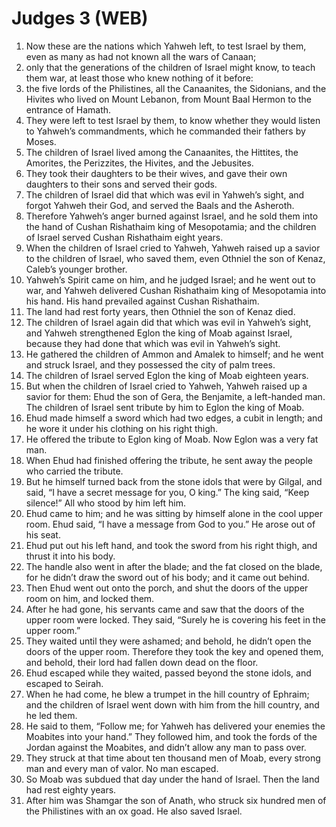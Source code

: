 * Judges 3 (WEB)
:PROPERTIES:
:ID: WEB/07-JUD03
:END:

1. Now these are the nations which Yahweh left, to test Israel by them, even as many as had not known all the wars of Canaan;
2. only that the generations of the children of Israel might know, to teach them war, at least those who knew nothing of it before:
3. the five lords of the Philistines, all the Canaanites, the Sidonians, and the Hivites who lived on Mount Lebanon, from Mount Baal Hermon to the entrance of Hamath.
4. They were left to test Israel by them, to know whether they would listen to Yahweh’s commandments, which he commanded their fathers by Moses.
5. The children of Israel lived among the Canaanites, the Hittites, the Amorites, the Perizzites, the Hivites, and the Jebusites.
6. They took their daughters to be their wives, and gave their own daughters to their sons and served their gods.
7. The children of Israel did that which was evil in Yahweh’s sight, and forgot Yahweh their God, and served the Baals and the Asheroth.
8. Therefore Yahweh’s anger burned against Israel, and he sold them into the hand of Cushan Rishathaim king of Mesopotamia; and the children of Israel served Cushan Rishathaim eight years.
9. When the children of Israel cried to Yahweh, Yahweh raised up a savior to the children of Israel, who saved them, even Othniel the son of Kenaz, Caleb’s younger brother.
10. Yahweh’s Spirit came on him, and he judged Israel; and he went out to war, and Yahweh delivered Cushan Rishathaim king of Mesopotamia into his hand. His hand prevailed against Cushan Rishathaim.
11. The land had rest forty years, then Othniel the son of Kenaz died.
12. The children of Israel again did that which was evil in Yahweh’s sight, and Yahweh strengthened Eglon the king of Moab against Israel, because they had done that which was evil in Yahweh’s sight.
13. He gathered the children of Ammon and Amalek to himself; and he went and struck Israel, and they possessed the city of palm trees.
14. The children of Israel served Eglon the king of Moab eighteen years.
15. But when the children of Israel cried to Yahweh, Yahweh raised up a savior for them: Ehud the son of Gera, the Benjamite, a left-handed man. The children of Israel sent tribute by him to Eglon the king of Moab.
16. Ehud made himself a sword which had two edges, a cubit in length; and he wore it under his clothing on his right thigh.
17. He offered the tribute to Eglon king of Moab. Now Eglon was a very fat man.
18. When Ehud had finished offering the tribute, he sent away the people who carried the tribute.
19. But he himself turned back from the stone idols that were by Gilgal, and said, “I have a secret message for you, O king.” The king said, “Keep silence!” All who stood by him left him.
20. Ehud came to him; and he was sitting by himself alone in the cool upper room. Ehud said, “I have a message from God to you.” He arose out of his seat.
21. Ehud put out his left hand, and took the sword from his right thigh, and thrust it into his body.
22. The handle also went in after the blade; and the fat closed on the blade, for he didn’t draw the sword out of his body; and it came out behind.
23. Then Ehud went out onto the porch, and shut the doors of the upper room on him, and locked them.
24. After he had gone, his servants came and saw that the doors of the upper room were locked. They said, “Surely he is covering his feet in the upper room.”
25. They waited until they were ashamed; and behold, he didn’t open the doors of the upper room. Therefore they took the key and opened them, and behold, their lord had fallen down dead on the floor.
26. Ehud escaped while they waited, passed beyond the stone idols, and escaped to Seirah.
27. When he had come, he blew a trumpet in the hill country of Ephraim; and the children of Israel went down with him from the hill country, and he led them.
28. He said to them, “Follow me; for Yahweh has delivered your enemies the Moabites into your hand.” They followed him, and took the fords of the Jordan against the Moabites, and didn’t allow any man to pass over.
29. They struck at that time about ten thousand men of Moab, every strong man and every man of valor. No man escaped.
30. So Moab was subdued that day under the hand of Israel. Then the land had rest eighty years.
31. After him was Shamgar the son of Anath, who struck six hundred men of the Philistines with an ox goad. He also saved Israel.
